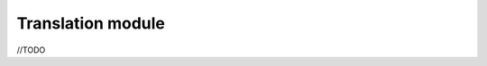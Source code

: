 Translation module
==================
//TODO

.. seealso:: TranslatorManager

.. |br| raw:: html

   <br />
